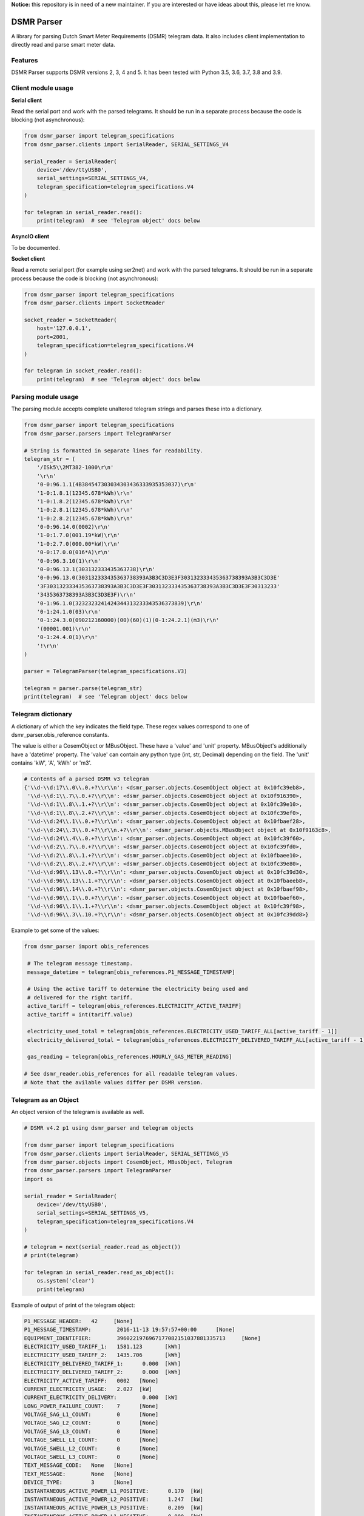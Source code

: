 **Notice:** this repository is in need of a new maintainer. If you are interested or have ideas about this, please let me know.


DSMR Parser
===========

.. image:: https://img.shields.io/pypi/v/dsmr-parser.svg
    :target: https://pypi.python.org/pypi/dsmr-parser

.. image:: https://travis-ci.org/ndokter/dsmr_parser.svg?branch=master
    :target: https://travis-ci.org/ndokter/dsmr_parser

A library for parsing Dutch Smart Meter Requirements (DSMR) telegram data. It
also includes client implementation to directly read and parse smart meter data.


Features
--------

DSMR Parser supports DSMR versions 2, 3, 4 and 5. It has been tested with Python 3.5, 3.6, 3.7, 3.8 and 3.9.


Client module usage
-------------------

**Serial client**

Read the serial port and work with the parsed telegrams. It should be run in a separate
process because the code is blocking (not asynchronous):

.. code-block:: python

     from dsmr_parser import telegram_specifications
     from dsmr_parser.clients import SerialReader, SERIAL_SETTINGS_V4
    
     serial_reader = SerialReader(
         device='/dev/ttyUSB0',
         serial_settings=SERIAL_SETTINGS_V4,
         telegram_specification=telegram_specifications.V4
     )
    
     for telegram in serial_reader.read():
         print(telegram)  # see 'Telegram object' docs below

**AsyncIO client**

To be documented.

**Socket client**

Read a remote serial port (for example using ser2net) and work with the parsed telegrams.
It should be run in a separate process because the code is blocking (not asynchronous):

.. code-block:: python

     from dsmr_parser import telegram_specifications
     from dsmr_parser.clients import SocketReader
    
     socket_reader = SocketReader(
         host='127.0.0.1',
         port=2001,
         telegram_specification=telegram_specifications.V4
     )
    
     for telegram in socket_reader.read():
         print(telegram)  # see 'Telegram object' docs below


Parsing module usage
--------------------
The parsing module accepts complete unaltered telegram strings and parses these
into a dictionary.

.. code-block:: python

     from dsmr_parser import telegram_specifications
     from dsmr_parser.parsers import TelegramParser

     # String is formatted in separate lines for readability.
     telegram_str = (
         '/ISk5\\2MT382-1000\r\n'
         '\r\n'
         '0-0:96.1.1(4B384547303034303436333935353037)\r\n'
         '1-0:1.8.1(12345.678*kWh)\r\n'
         '1-0:1.8.2(12345.678*kWh)\r\n'
         '1-0:2.8.1(12345.678*kWh)\r\n'
         '1-0:2.8.2(12345.678*kWh)\r\n'
         '0-0:96.14.0(0002)\r\n'
         '1-0:1.7.0(001.19*kW)\r\n'
         '1-0:2.7.0(000.00*kW)\r\n'
         '0-0:17.0.0(016*A)\r\n'
         '0-0:96.3.10(1)\r\n'
         '0-0:96.13.1(303132333435363738)\r\n'
         '0-0:96.13.0(303132333435363738393A3B3C3D3E3F303132333435363738393A3B3C3D3E'
         '3F303132333435363738393A3B3C3D3E3F303132333435363738393A3B3C3D3E3F30313233'
         '3435363738393A3B3C3D3E3F)\r\n'
         '0-1:96.1.0(3232323241424344313233343536373839)\r\n'
         '0-1:24.1.0(03)\r\n'
         '0-1:24.3.0(090212160000)(00)(60)(1)(0-1:24.2.1)(m3)\r\n'
         '(00001.001)\r\n'
         '0-1:24.4.0(1)\r\n'
         '!\r\n'
     )

     parser = TelegramParser(telegram_specifications.V3)
    
     telegram = parser.parse(telegram_str)
     print(telegram)  # see 'Telegram object' docs below

Telegram dictionary
-------------------

A dictionary of which the key indicates the field type. These regex values
correspond to one of dsmr_parser.obis_reference constants.

The value is either a CosemObject or MBusObject. These have a 'value' and 'unit'
property. MBusObject's additionally have a 'datetime' property. The 'value' can
contain any python type (int, str, Decimal) depending on the field. The 'unit'
contains 'kW', 'A', 'kWh' or 'm3'.

.. code-block:: python

    # Contents of a parsed DSMR v3 telegram
    {'\\d-\\d:17\\.0\\.0.+?\\r\\n': <dsmr_parser.objects.CosemObject object at 0x10fc39eb8>,
     '\\d-\\d:1\\.7\\.0.+?\\r\\n': <dsmr_parser.objects.CosemObject object at 0x10f916390>,
     '\\d-\\d:1\\.8\\.1.+?\\r\\n': <dsmr_parser.objects.CosemObject object at 0x10fc39e10>,
     '\\d-\\d:1\\.8\\.2.+?\\r\\n': <dsmr_parser.objects.CosemObject object at 0x10fc39ef0>,
     '\\d-\\d:24\\.1\\.0.+?\\r\\n': <dsmr_parser.objects.CosemObject object at 0x10fbaef28>,
     '\\d-\\d:24\\.3\\.0.+?\\r\\n.+?\\r\\n': <dsmr_parser.objects.MBusObject object at 0x10f9163c8>,
     '\\d-\\d:24\\.4\\.0.+?\\r\\n': <dsmr_parser.objects.CosemObject object at 0x10fc39f60>,
     '\\d-\\d:2\\.7\\.0.+?\\r\\n': <dsmr_parser.objects.CosemObject object at 0x10fc39fd0>,
     '\\d-\\d:2\\.8\\.1.+?\\r\\n': <dsmr_parser.objects.CosemObject object at 0x10fbaee10>,
     '\\d-\\d:2\\.8\\.2.+?\\r\\n': <dsmr_parser.objects.CosemObject object at 0x10fc39e80>,
     '\\d-\\d:96\\.13\\.0.+?\\r\\n': <dsmr_parser.objects.CosemObject object at 0x10fc39d30>,
     '\\d-\\d:96\\.13\\.1.+?\\r\\n': <dsmr_parser.objects.CosemObject object at 0x10fbaeeb8>,
     '\\d-\\d:96\\.14\\.0.+?\\r\\n': <dsmr_parser.objects.CosemObject object at 0x10fbaef98>,
     '\\d-\\d:96\\.1\\.0.+?\\r\\n': <dsmr_parser.objects.CosemObject object at 0x10fbaef60>,
     '\\d-\\d:96\\.1\\.1.+?\\r\\n': <dsmr_parser.objects.CosemObject object at 0x10fc39f98>,
     '\\d-\\d:96\\.3\\.10.+?\\r\\n': <dsmr_parser.objects.CosemObject object at 0x10fc39dd8>}

Example to get some of the values:

.. code-block:: python

    from dsmr_parser import obis_references

     # The telegram message timestamp.
     message_datetime = telegram[obis_references.P1_MESSAGE_TIMESTAMP]

     # Using the active tariff to determine the electricity being used and
     # delivered for the right tariff.
     active_tariff = telegram[obis_references.ELECTRICITY_ACTIVE_TARIFF]
     active_tariff = int(tariff.value)

     electricity_used_total = telegram[obis_references.ELECTRICITY_USED_TARIFF_ALL[active_tariff - 1]]
     electricity_delivered_total = telegram[obis_references.ELECTRICITY_DELIVERED_TARIFF_ALL[active_tariff - 1]]

     gas_reading = telegram[obis_references.HOURLY_GAS_METER_READING]

    # See dsmr_reader.obis_references for all readable telegram values.
    # Note that the avilable values differ per DSMR version.

Telegram as an Object
---------------------
An object version of the telegram is available as well.


.. code-block:: python

    # DSMR v4.2 p1 using dsmr_parser and telegram objects

    from dsmr_parser import telegram_specifications
    from dsmr_parser.clients import SerialReader, SERIAL_SETTINGS_V5
    from dsmr_parser.objects import CosemObject, MBusObject, Telegram
    from dsmr_parser.parsers import TelegramParser
    import os

    serial_reader = SerialReader(
        device='/dev/ttyUSB0',
        serial_settings=SERIAL_SETTINGS_V5,
        telegram_specification=telegram_specifications.V4
    )

    # telegram = next(serial_reader.read_as_object())
    # print(telegram)

    for telegram in serial_reader.read_as_object():
        os.system('clear')
        print(telegram)

Example of output of print of the telegram object:

.. code-block:: console

    P1_MESSAGE_HEADER: 	 42 	[None]
    P1_MESSAGE_TIMESTAMP: 	 2016-11-13 19:57:57+00:00 	[None]
    EQUIPMENT_IDENTIFIER: 	 3960221976967177082151037881335713 	[None]
    ELECTRICITY_USED_TARIFF_1: 	 1581.123 	[kWh]
    ELECTRICITY_USED_TARIFF_2: 	 1435.706 	[kWh]
    ELECTRICITY_DELIVERED_TARIFF_1: 	 0.000 	[kWh]
    ELECTRICITY_DELIVERED_TARIFF_2: 	 0.000 	[kWh]
    ELECTRICITY_ACTIVE_TARIFF: 	 0002 	[None]
    CURRENT_ELECTRICITY_USAGE: 	 2.027 	[kW]
    CURRENT_ELECTRICITY_DELIVERY: 	 0.000 	[kW]
    LONG_POWER_FAILURE_COUNT: 	 7 	[None]
    VOLTAGE_SAG_L1_COUNT: 	 0 	[None]
    VOLTAGE_SAG_L2_COUNT: 	 0 	[None]
    VOLTAGE_SAG_L3_COUNT: 	 0 	[None]
    VOLTAGE_SWELL_L1_COUNT: 	 0 	[None]
    VOLTAGE_SWELL_L2_COUNT: 	 0 	[None]
    VOLTAGE_SWELL_L3_COUNT: 	 0 	[None]
    TEXT_MESSAGE_CODE: 	 None 	[None]
    TEXT_MESSAGE: 	 None 	[None]
    DEVICE_TYPE: 	 3 	[None]
    INSTANTANEOUS_ACTIVE_POWER_L1_POSITIVE: 	 0.170 	[kW]
    INSTANTANEOUS_ACTIVE_POWER_L2_POSITIVE: 	 1.247 	[kW]
    INSTANTANEOUS_ACTIVE_POWER_L3_POSITIVE: 	 0.209 	[kW]
    INSTANTANEOUS_ACTIVE_POWER_L1_NEGATIVE: 	 0.000 	[kW]
    INSTANTANEOUS_ACTIVE_POWER_L2_NEGATIVE: 	 0.000 	[kW]
    INSTANTANEOUS_ACTIVE_POWER_L3_NEGATIVE: 	 0.000 	[kW]
    EQUIPMENT_IDENTIFIER_GAS: 	 4819243993373755377509728609491464 	[None]
    HOURLY_GAS_METER_READING: 	 981.443 	[m3]

Accessing the telegrams information as  attributes directly:

.. code-block:: python

    telegram
    Out[3]: <dsmr_parser.objects.Telegram at 0x7f5e995d9898>
    telegram.CURRENT_ELECTRICITY_USAGE
    Out[4]: <dsmr_parser.objects.CosemObject at 0x7f5e98ae5ac8>
    telegram.CURRENT_ELECTRICITY_USAGE.value
    Out[5]: Decimal('2.027')
    telegram.CURRENT_ELECTRICITY_USAGE.unit
    Out[6]: 'kW'

The telegram object has an iterator, can be used to find all the information elements in the current telegram:

.. code-block:: python

    [attr for attr, value in telegram]
    Out[11]:
    ['P1_MESSAGE_HEADER',
     'P1_MESSAGE_TIMESTAMP',
     'EQUIPMENT_IDENTIFIER',
     'ELECTRICITY_USED_TARIFF_1',
     'ELECTRICITY_USED_TARIFF_2',
     'ELECTRICITY_DELIVERED_TARIFF_1',
     'ELECTRICITY_DELIVERED_TARIFF_2',
     'ELECTRICITY_ACTIVE_TARIFF',
     'CURRENT_ELECTRICITY_USAGE',
     'CURRENT_ELECTRICITY_DELIVERY',
     'LONG_POWER_FAILURE_COUNT',
     'VOLTAGE_SAG_L1_COUNT',
     'VOLTAGE_SAG_L2_COUNT',
     'VOLTAGE_SAG_L3_COUNT',
     'VOLTAGE_SWELL_L1_COUNT',
     'VOLTAGE_SWELL_L2_COUNT',
     'VOLTAGE_SWELL_L3_COUNT',
     'TEXT_MESSAGE_CODE',
     'TEXT_MESSAGE',
     'DEVICE_TYPE',
     'INSTANTANEOUS_ACTIVE_POWER_L1_POSITIVE',
     'INSTANTANEOUS_ACTIVE_POWER_L2_POSITIVE',
     'INSTANTANEOUS_ACTIVE_POWER_L3_POSITIVE',
     'INSTANTANEOUS_ACTIVE_POWER_L1_NEGATIVE',
     'INSTANTANEOUS_ACTIVE_POWER_L2_NEGATIVE',
     'INSTANTANEOUS_ACTIVE_POWER_L3_NEGATIVE',
     'EQUIPMENT_IDENTIFIER_GAS',
     'HOURLY_GAS_METER_READING']


Installation
------------

To install DSMR Parser:

.. code-block:: bash

    $ pip install dsmr-parser

Known issues
------------

If the serial settings SERIAL_SETTINGS_V2_2 or SERIAL_SETTINGS_V4 don't work.
Make sure to try and replace the parity settings to EVEN or NONE.
It's possible that alternative settings will be added in the future if these
settings don't work for the majority of meters.
